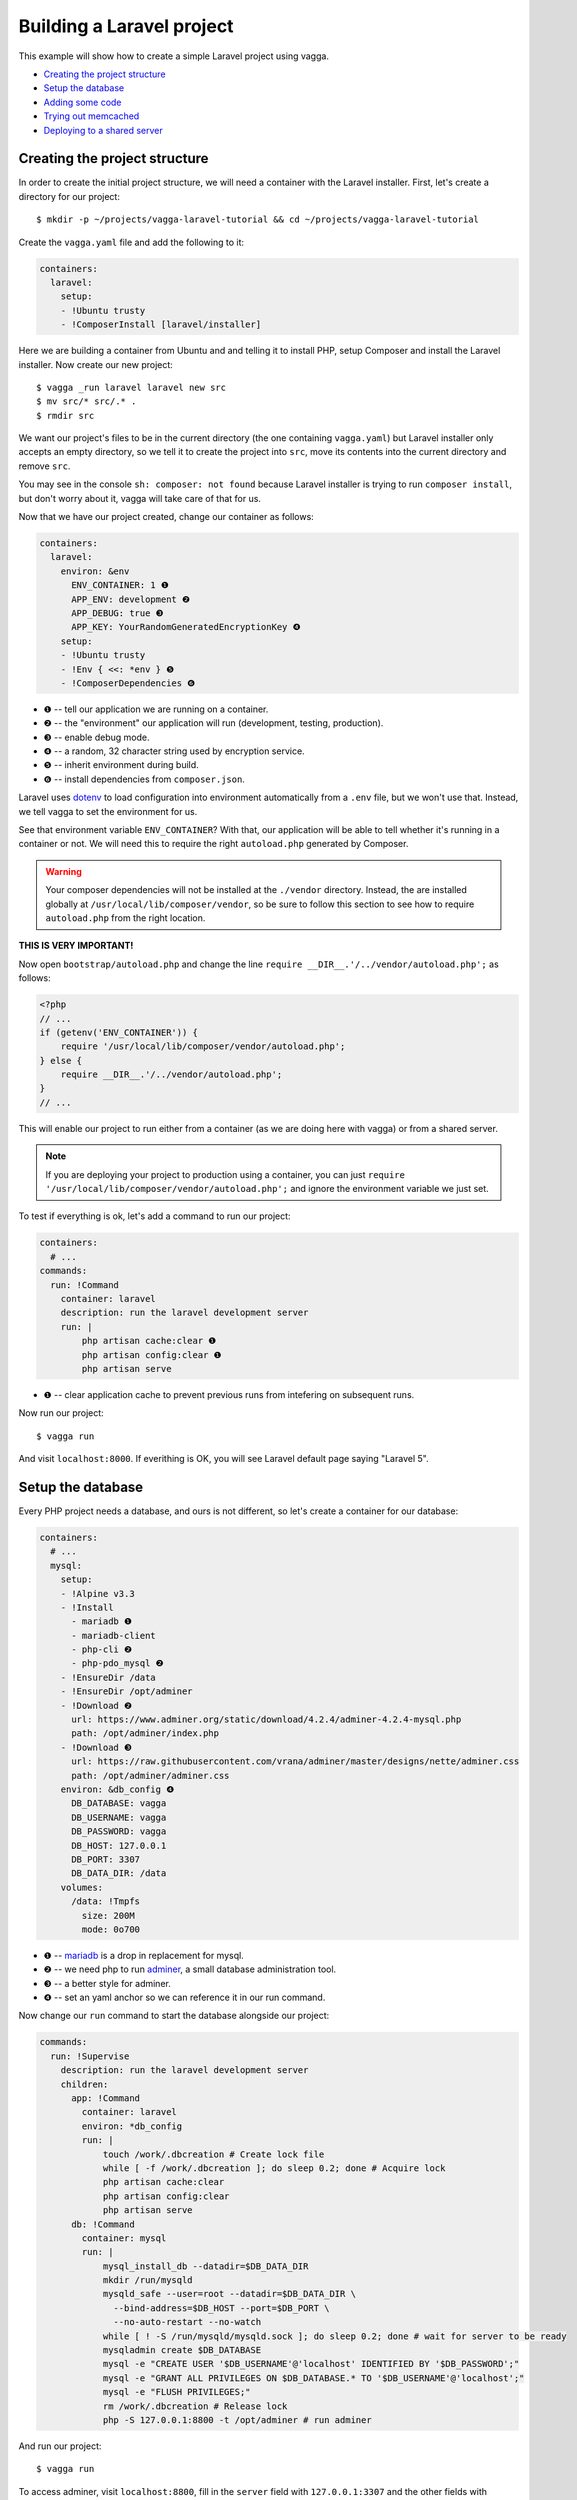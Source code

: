 ==========================
Building a Laravel project
==========================

This example will show how to create a simple Laravel project using vagga.

* `Creating the project structure`_
* `Setup the database`_
* `Adding some code`_
* `Trying out memcached`_
* `Deploying to a shared server`_


Creating the project structure
==============================

In order to create the initial project structure, we will need a container with
the Laravel installer. First, let's create a directory for our project::

    $ mkdir -p ~/projects/vagga-laravel-tutorial && cd ~/projects/vagga-laravel-tutorial

Create the ``vagga.yaml`` file and add the following to it:

.. code-block:: yaml

    containers:
      laravel:
        setup:
        - !Ubuntu trusty
        - !ComposerInstall [laravel/installer]

Here we are building a container from Ubuntu and and telling it to install PHP,
setup Composer and install the Laravel installer. Now create our new project::

    $ vagga _run laravel laravel new src
    $ mv src/* src/.* .
    $ rmdir src

We want our project's files to be in the current directory (the one containing
``vagga.yaml``) but Laravel installer only accepts an empty directory, so we
tell it to create the project into ``src``, move its contents into the current
directory and remove ``src``.

You may see in the console ``sh: composer: not found`` because Laravel installer
is trying to run ``composer install``, but don't worry about it, vagga will take
care of that for us.

Now that we have our project created, change our container as follows:

.. code-block:: yaml

    containers:
      laravel:
        environ: &env
          ENV_CONTAINER: 1 ❶
          APP_ENV: development ❷
          APP_DEBUG: true ❸
          APP_KEY: YourRandomGeneratedEncryptionKey ❹
        setup:
        - !Ubuntu trusty
        - !Env { <<: *env } ❺
        - !ComposerDependencies ❻

* ❶ -- tell our application we are running on a container.
* ❷ -- the "environment" our application will run (development, testing, production).
* ❸ -- enable debug mode.
* ❹ -- a random, 32 character string used by encryption service.
* ❺ -- inherit environment during build.
* ❻ -- install dependencies from ``composer.json``.

Laravel uses `dotenv`_ to load configuration into environment automatically from
a ``.env`` file, but we won't use that. Instead, we tell vagga to set the
environment for us.

See that environment variable ``ENV_CONTAINER``? With that, our application will
be able to tell whether it's running in a container or not. We will need this to
require the right ``autoload.php`` generated by Composer.

.. warning:: Your composer dependencies will not be installed at the ``./vendor``
  directory. Instead, the are installed globally at ``/usr/local/lib/composer/vendor``,
  so be sure to follow this section to see how to require ``autoload.php`` from
  the right location.

**THIS IS VERY IMPORTANT!**

Now open ``bootstrap/autoload.php`` and change the line
``require __DIR__.'/../vendor/autoload.php';`` as follows:

.. code-block:: php

    <?php
    // ...
    if (getenv('ENV_CONTAINER')) {
        require '/usr/local/lib/composer/vendor/autoload.php';
    } else {
        require __DIR__.'/../vendor/autoload.php';
    }
    // ...

This will enable our project to run either from a container (as we are doing
here with vagga) or from a shared server.

.. note:: If you are deploying your project to production using a container, you
  can just ``require '/usr/local/lib/composer/vendor/autoload.php';`` and ignore
  the environment variable we just set.

To test if everything is ok, let's add a command to run our project:

.. code-block:: yaml

    containers:
      # ...
    commands:
      run: !Command
        container: laravel
        description: run the laravel development server
        run: |
            php artisan cache:clear ❶
            php artisan config:clear ❶
            php artisan serve

* ❶ -- clear application cache to prevent previous runs from intefering on
  subsequent runs.

Now run our project::

    $ vagga run

And visit ``localhost:8000``. If everithing is OK, you will see Laravel default
page saying "Laravel 5".

.. _dotenv: https://github.com/vlucas/phpdotenv

Setup the database
==================

Every PHP project needs a database, and ours is not different, so let's create a
container for our database:

.. code-block:: yaml

    containers:
      # ...
      mysql:
        setup:
        - !Alpine v3.3
        - !Install
          - mariadb ❶
          - mariadb-client
          - php-cli ❷
          - php-pdo_mysql ❷
        - !EnsureDir /data
        - !EnsureDir /opt/adminer
        - !Download ❷
          url: https://www.adminer.org/static/download/4.2.4/adminer-4.2.4-mysql.php
          path: /opt/adminer/index.php
        - !Download ❸
          url: https://raw.githubusercontent.com/vrana/adminer/master/designs/nette/adminer.css
          path: /opt/adminer/adminer.css
        environ: &db_config ❹
          DB_DATABASE: vagga
          DB_USERNAME: vagga
          DB_PASSWORD: vagga
          DB_HOST: 127.0.0.1
          DB_PORT: 3307
          DB_DATA_DIR: /data
        volumes:
          /data: !Tmpfs
            size: 200M
            mode: 0o700

* ❶ -- `mariadb`_ is a drop in replacement for mysql.
* ❷ -- we need php to run `adminer`_, a small database administration tool.
* ❸ -- a better style for adminer.
* ❹ -- set an yaml anchor so we can reference it in our run command.

Now change our ``run`` command to start the database alongside our project:

.. code-block:: yaml

    commands:
      run: !Supervise
        description: run the laravel development server
        children:
          app: !Command
            container: laravel
            environ: *db_config
            run: |
                touch /work/.dbcreation # Create lock file
                while [ -f /work/.dbcreation ]; do sleep 0.2; done # Acquire lock
                php artisan cache:clear
                php artisan config:clear
                php artisan serve
          db: !Command
            container: mysql
            run: |
                mysql_install_db --datadir=$DB_DATA_DIR
                mkdir /run/mysqld
                mysqld_safe --user=root --datadir=$DB_DATA_DIR \
                  --bind-address=$DB_HOST --port=$DB_PORT \
                  --no-auto-restart --no-watch
                while [ ! -S /run/mysqld/mysqld.sock ]; do sleep 0.2; done # wait for server to be ready
                mysqladmin create $DB_DATABASE
                mysql -e "CREATE USER '$DB_USERNAME'@'localhost' IDENTIFIED BY '$DB_PASSWORD';"
                mysql -e "GRANT ALL PRIVILEGES ON $DB_DATABASE.* TO '$DB_USERNAME'@'localhost';"
                mysql -e "FLUSH PRIVILEGES;"
                rm /work/.dbcreation # Release lock
                php -S 127.0.0.1:8800 -t /opt/adminer # run adminer

And run our project::

    $ vagga run

To access adminer, visit ``localhost:8800``, fill in the ``server`` field with
``127.0.0.1:3307`` and the other fields with "vagga" (the username and password
we defined).

.. _`mariadb`: http://mariadb.org/
.. _`adminer`: https://www.adminer.org

Adding some code
================

Now that we have our project working and our database is ready, let's add some.

First, we need a layout. Fortunately, Laravel can give us one, we just have to
scaffold authentication::

    $ vagga _run laravel php artisan make:auth

This will give us a nice layout at ``resources/views/layouts/app.blade.php``.

Now create a model::

    $ vagga _run laravel php artisan make:model --migration Article

This will create a new model at ``app/Article.php`` and its respective migration
at ``database/migrations/2016_03_24_172211_create_articles_table.php`` (yours
will have a slightly different name).

Open the migration file and tell it to add two fields, ``title`` and ``body``,
to the database table for our Article model:

.. code-block:: php

    <?php

    use Illuminate\Database\Schema\Blueprint;
    use Illuminate\Database\Migrations\Migration;

    class CreateArticlesTable extends Migration
    {
        public function up()
        {
            Schema::create('articles', function (Blueprint $table) {
                $table->increments('id');
                $table->string('title', 100);
                $table->text('body');
                $table->timestamps();
            });
        }

        public function down()
        {
            Schema::drop('articles');
        }
    }

Open ``app/routes.php`` and setup routing:

.. code-block:: php

    <?php
    Route::auth();

    Route::get('/', 'ArticleController@index');
    Route::resource('/article', 'ArticleController');

    Route::get('/home', 'HomeController@index');

Create our controller::

    $ vagga _run laravel php artisan make:controller --resource ArticleController

This will create a controller at ``app/Http/Controllers/ArticleController.php``
populated with some CRUD method stubs.

Now change the controller to actually do something:

.. code-block:: php

    <?php

    namespace App\Http\Controllers;

    use Illuminate\Http\Request;

    use App\Http\Requests;
    use App\Article;

    class ArticleController extends Controller
    {
        public function index()
        {
            $articles = Article::orderBy('created_at', 'asc')->get();
            return view('article.index', [
               'articles' => $articles
            ]);
        }

        public function create()
        {
            return view('article.create');
        }

        public function store(Request $request)
        {
            $this->validate($request, [
                'title' => 'required|max:100',
                'body' => 'required'
            ]);

            $article = new Article;
            $article->title = $request->title;
            $article->body = $request->body;
            $article->save();

            return redirect('/');
        }

        public function show(Article $article)
        {
            return view('article.show', [
                'article' => $article
            ]);
        }

        public function edit(Article $article)
        {
            return view('article.edit', [
                'article' => $article
            ]);
        }

        public function update(Request $request, Article $article)
        {
            $article->title = $request->title;
            $article->body = $request->body;
            $article->save();

            return redirect('/');
        }

        public function destroy(Article $article)
        {
            $article->delete();
            return redirect('/');
        }
    }

Create the views for our controller:

.. code-block:: html

    <!-- resources/views/article/show.blade.php -->
    @extends('layouts.app')

    @section('content')
    <div class="container">
        <div class="row">
            <div class="col-md-8 col-md-offset-2">
                <h2>{{ $article->title }}</h2>
                <p>{{ $article->body }}</p>
            </div>
        </div>
    </div>
    @endsection

.. code-block:: html

    <!-- resources/views/article/index.blade.php -->
    @extends('layouts.app')

    @section('content')
    <div class="container">
        <div class="row">
            <div class="col-md-8 col-md-offset-2">
                <h2>Article List</h2>
                <a href="{{ url('article/create') }}" class="btn">
                    <i class="fa fa-btn fa-plus"></i>New Article
                </a>
                @if (count($articles) > 0)
                <table class="table table-bordered table-striped">
                    <thead>
                        <th>id</th>
                        <th>title</a></th>
                        <th>actions</th>
                    </thead>
                    <tbody>
                        @foreach($articles as $article)
                        <tr>
                            <td>{{ $article->id }}</td>
                            <td>{{ $article->title }}</td>
                            <td>
                                <a href="{{ url('article/'.$article->id) }}" class="btn btn-success">
                                    <i class="fa fa-btn fa-eye"></i>View
                                </a>
                                <a href="{{ url('article/'.$article->id.'/edit') }}" class="btn btn-primary">
                                    <i class="fa fa-btn fa-pencil"></i>Edit
                                </a>
                                <form action="{{ url('article/'.$article->id) }}"
                                        method="post" style="display: inline-block">
                                    {!! csrf_field() !!}
                                    {!! method_field('DELETE') !!}
                                    <button type="submit" class="btn btn-danger"
                                            onclick="if (!window.confirm('Are you sure?')) { return false; }">
                                        <i class="fa fa-btn fa-trash"></i>Delete
                                    </button>
                                </form>
                            </td>
                        </tr>
                        @endforeach
                    </tbody>
                </table>
                @endif
            </div>
        </div>
    </div>
    @endsection

.. code-block:: html

    <!-- resources/views/article/create.blade.php -->
    @extends('layouts.app')

    @section('content')
    <div class="container">
        <div class="row">
            <div class="col-md-8 col-md-offset-2">
                <h2>Create Article</h2>
                @include('common.errors')
                <form action="{{ url('article') }}" method="post">
                    {!! csrf_field() !!}
                    <div class="form-group">
                        <label for="id-title">Title:</label>
                        <input id="id-title" class="form-control" type="text" name="title" />
                    </div>
                    <div class="form-group">
                        <label for="id-body">Title:</label>
                        <textarea id="id-body" class="form-control" name="body"></textarea>
                    </div>
                    <button type="submit" class="btn btn-primary">Save</button>
                </form>
            </div>
        </div>
    </div>
    @endsection

.. code-block:: html

    <!-- resources/views/article/edit.blade.php -->
    @extends('layouts.app')

    @section('content')
    <div class="container">
        <div class="row">
            <div class="col-md-8 col-md-offset-2">
                <h2>Edit Article</h2>
                @include('common.errors')
                <form action="{{ url('article/'.$article->id) }}" method="post">
                    {!! csrf_field() !!}
                    {!! method_field('PUT') !!}
                    <div class="form-group">
                        <label for="id-title">Title:</label>
                        <input id="id-title" class="form-control"
                               type="text" name="title" value="{{ $article->title }}" />
                    </div>
                    <div class="form-group">
                        <label for="id-body">Title:</label>
                        <textarea id="id-body" class="form-control" name="body">{{ $article->body }}</textarea>
                    </div>
                    <button type="submit" class="btn btn-primary">Save</button>
                </form>
            </div>
        </div>
    </div>
    @endsection

.. code-block:: html

    <!-- resources/views/common/errors.blade.php -->
    @if (count($errors) > 0)
    <div class="alert alert-danger">
        <ul>
            @foreach ($errors->all() as $error)
                <li>{{ $error }}</li>
            @endforeach
        </ul>
    </div>
    @endif

Create a seeder to prepopulate our database::

    $ vagga _run laravel php artisan make:seeder ArticleSeeder

This will create a seeder class at ``database/seeds/ArticleSeeder.php``. Open it
and change it as follows:

.. code-block:: php

    <?php

    use Illuminate\Database\Seeder;

    use App\Article;

    class ArticleSeeder extends Seeder
    {
        public function run()
        {
            $articles = [
                ['title' => 'Article 1', 'body' => 'Lorem ipsum dolor sit amet'],
                ['title' => 'Article 2', 'body' => 'Lorem ipsum dolor sit amet'],
                ['title' => 'Article 3', 'body' => 'Lorem ipsum dolor sit amet'],
                ['title' => 'Article 4', 'body' => 'Lorem ipsum dolor sit amet'],
                ['title' => 'Article 5', 'body' => 'Lorem ipsum dolor sit amet']
            ];
            foreach ($articles as $article) {
                $new = new Article;
                $new->title = $article['title'];
                $new->body = $article['body'];
                $new->save();
            }
        }
    }

Change ``database/seeds/DatabaseSeeder.php`` to include ``ArticleSeeder``:

.. code-block:: php

    <?php
    use Illuminate\Database\Seeder;

    class DatabaseSeeder extends Seeder
    {
        public function run()
        {
            $this->call(ArticleSeeder::class);
        }
    }

Add a the php mysql module to our container:

.. code-block:: yaml

    containers:
      laravel:
        environ: &env
          ENV_CONTAINER: 1
          APP_ENV: development
          APP_DEBUG: true
          APP_KEY: YourRandomGeneratedEncryptionKey
        setup:
        - !Ubuntu trusty
        - !Env { <<: *env }
        - !Install
          - php5-mysql
        - !ComposerDependencies

Change the ``run`` command to execute the migrations and seed our database:

.. code-block:: yaml

  commands:
    run: !Supervise
      description: run the laravel development server
      children:
        app: !Command
          container: laravel
          environ: *db_config
          run: |
              touch /work/.dbcreation # Create lock file
              while [ -f /work/.dbcreation ]; do sleep 0.2; done # Acquire lock
              php artisan cache:clear
              php artisan config:clear
              php artisan migrate
              php artisan db:seed
              php artisan serve
        db: !Command
          # ...

If you run our project, you will see the articles we defined in the seeder class.
Try adding some articles, then access adminer at ``localhost:8800`` to inspect
the database.

Trying out memcached
====================

Many projects use `memcached <http://memcached.org/>`_ to speed up things, so
let's try it out.

Activate Universe repository and add ``php5-memcached``, to our container:

.. code-block:: yaml

    containers:
      laravel:
        environ: &env
          ENV_CONTAINER: 1
          APP_ENV: development
          APP_DEBUG: true
          APP_KEY: YourRandomGeneratedEncryptionKey
        setup:
        - !Ubuntu trusty
        - !UbuntuUniverse
        - !Env { <<: *env }
        - !Install
          - php5-mysql
          - php5-memcached
        - !ComposerDependencies

Create a container for ``memcached``:

.. code-block:: yaml

    containers:
      # ...
      memcached:
        setup:
        - !Alpine v3.3
        - !Install [memcached]

Add some yaml anchors on the ``run`` command so we can avoid repetition:

.. code-block:: yaml

    commands:
      run: !Supervise
        description: run the laravel development server
        children:
          app: !Command
            container: laravel
            environ: *db_config
            run: &run_app | ❶
                # ...
          db: !Command
            container: mysql
            run: &run_db | ❷
                # ...

* ❶ -- set an anchor at the ``app`` child command
* ❷ -- set an anchor at the ``db`` child command

Create the command to run with caching:

.. code-block:: yaml

    commands:
      # ...
      run-cached: !Supervise
        description: Start the laravel development server alongside memcached
        children:
          cache: !Command
            container: memcached
            run: memcached -u memcached -vv ❶
          app: !Command
            container: laravel
            environ:
              <<: *db_config
              CACHE_DRIVER: memcached
              MEMCACHED_HOST: 127.0.0.1
              MEMCACHED_PORT: 11211
            run: *run_app
          db: !Command
            container: mysql
            run: *run_db

* ❶ -- run memcached as verbose so we see can see the cache working

Now let's change our controller to use caching:

.. code-block:: php

    <?php

    namespace App\Http\Controllers;

    use Illuminate\Http\Request;

    use App\Http\Requests;
    use App\Http\Controllers\Controller;
    use App\Article;

    use Cache;

    class ArticleController extends Controller
    {
        public function index()
        {
            $articles = Cache::rememberForever('article:all', function() {
                return Article::orderBy('created_at', 'asc')->get();
            });
            return view('article.index', [
               'articles' => $articles
            ]);
        }

        public function create()
        {
            return view('article.create');
        }

        public function store(Request $request)
        {
            $this->validate($request, [
                'title' => 'required|max:100',
                'body' => 'required'
            ]);

            $article = new Article;
            $article->title = $request->title;
            $article->body = $request->body;
            $article->save();

            Cache::forget('article:all');

            return redirect('/');
        }

        public function show($id)
        {
            $article = Cache::rememberForever('article:'.$id, function() use ($id) {
                return Article::find($id);
            });
            return view('article.show', [
                'article' => $article
            ]);
        }

        public function edit($id)
        {
            $article = Cache::rememberForever('article:'.$id, function() use ($id) {
                return Article::find($id);
            });
            return view('article.edit', [
                'article' => $article
            ]);
        }

        public function update(Request $request, Article $article)
        {
            $article->title = $request->title;
            $article->body = $request->body;
            $article->save();

            Cache::forget('article:'.$article->id);
            Cache::forget('article:all');

            return redirect('/');
        }

        public function destroy(Article $article)
        {
            $article->delete();
            Cache::forget('article:'.$article->id);
            Cache::forget('article:all');
            return redirect('/');
        }
    }

Now run our project with caching::

    $ vagga run-cached

Keep an eye on the console to see Laravel talking to memcached.

Deploying to a shared server
============================

It's still common to deploy a php application to a shared server running a LAMP
stack (Linux, Apache, MySQL and PHP), but our container in its current state
isn't compatible with that approach. To solve this, we will create a command to
export our project almost ready to be deployed.

Before going to the command part, we will need a new container for this task:

.. code-block:: yaml

    containers:
      # ...
      exporter:
        setup:
        - !Ubuntu trusty
        - !Depends composer.json ❶
        - !Depends composer.lock ❶
        - !EnsureDir /usr/local/src/
        - !Copy ❷
          source: /work
          path: /usr/local/src/work
        - !ComposerInstall ❸
        - !Env
          COMPOSER_VENDOR_DIR: /usr/local/src/work/vendor ❹
        - !Sh |
            cd /usr/local/src/work
            rm -f export.tar.gz
            composer install \ ❺
              --no-dev --prefer-dist --optimize-autoloader
        volumes:
          /usr/local/src/work: !Snapshot ❻

* ❶ -- rebuild the container if dependencies change.
* ❷ -- copy our project into a directory inside the container.
* ❸ -- require Composer to be available.
* ❹ -- install composer dependencies into the directory we just copied.
* ❺ -- call ``composer`` binary directly, because using ``!ComposerDependencies``
  would make vagga try to find ``composer.json`` before starting the build.
* ❻ -- create a volume so we can manipulate the files in the copied directory.

Now let's create the command to export our container:

.. code-block:: yaml

    commands:
      # ...
      export: !Command
        container: exporter
        description: export project into tarball
        run: |
            cd /usr/local/src/work
            rm -f .env
            rm -f database/database.sqlite
            php artisan cache:clear
            php artisan config:clear
            php artisan route:clear
            php artisan view:clear
            rm storage/framework/sessions/*
            rm -rf tests
            echo APP_ENV=production >> .env
            echo APP_KEY=random >> .env
            php artisan key:generate
            php artisan optimize
            php artisan route:cache
            php artisan config:cache
            php artisan vendor:publish
            tar -czf export.tar.gz .env *
            cp -f export.tar.gz /work/

.. note:: Take this command as a mere example, hence you are encouraged to
  change it in order to better suit your needs.

The shell in the ``export`` command will make some cleanup, remove tests (we
don't need them in production) and create a minimal .env file with an APP_KEY
generated. Then it will compress everything into a file called ``export.tar.gz``
and copy it to our project directory.

Since the ``export`` command is quite long, it is a good candidate to be moved
to a separate file, for example:

.. code-block:: yaml

    commands:
      # ...
      export: !Command
        container: exporter
        description: export project into tarball
        run: [sh, export.sh]
